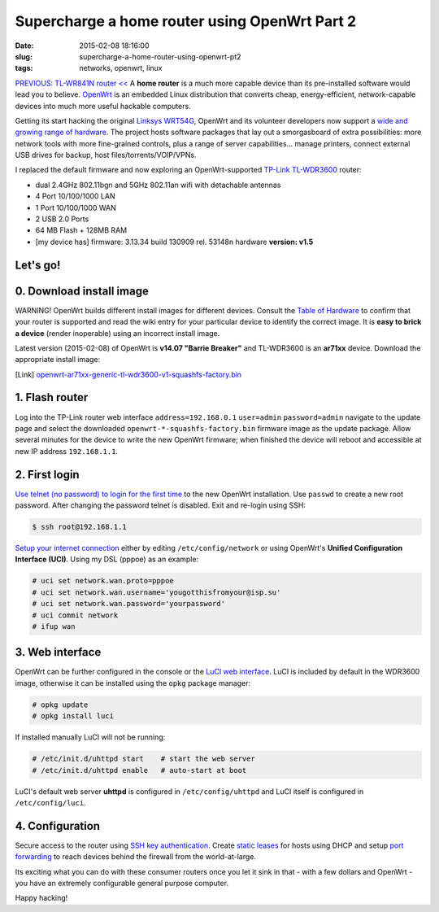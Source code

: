==============================================
Supercharge a home router using OpenWrt Part 2
==============================================

:date: 2015-02-08 18:16:00
:slug: supercharge-a-home-router-using-openwrt-pt2
:tags: networks, openwrt, linux

`PREVIOUS: TL-WR841N router << <http://www.circuidipity.com/pingparade4.html>`_ A **home router** is a much more capable device than its pre-installed software would lead you to believe. `OpenWrt <https://openwrt.org/>`_ is an embedded Linux distribution that converts cheap, energy-efficient, network-capable devices into much more useful hackable computers.

Getting its start hacking the original `Linksys WRT54G <https://en.wikipedia.org/wiki/Linksys_WRT54G_series#WRT54G>`_, OpenWrt and its volunteer developers now support a `wide and growing range of hardware <http://wiki.openwrt.org/toh/start>`_. The project hosts software packages that lay out a smorgasboard of extra possibilities: more network tools with more fine-grained controls, plus a range of server capabilities... manage printers, connect external USB drives for backup, host files/torrents/VOIP/VPNs.

I replaced the default firmware and now exploring an OpenWrt-supported `TP-Link TL-WDR3600 <http://wiki.openwrt.org/toh/tp-link/tl-wdr3600>`_ router:

* dual 2.4GHz 802.11bgn and 5GHz 802.11an wifi with detachable antennas
* 4 Port 10/100/1000 LAN
* 1 Port 10/100/1000 WAN
* 2 USB 2.0 Ports
* 64 MB Flash + 128MB RAM
* [my device has] firmware: 3.13.34 build 130909 rel. 53148n hardware **version: v1.5**

Let's go!
=========

0. Download install image
=========================

.. role:: warning

:warning:`WARNING!` OpenWrt builds different install images for different devices. Consult the `Table of Hardware <http://wiki.openwrt.org/toh/start>`_ to confirm that your router is supported and read the wiki entry for your particular device to identify the correct image. It is **easy to brick a device** (render inoperable) using an incorrect install image.

Latest version (2015-02-08) of OpenWrt is **v14.07 "Barrie Breaker"** and TL-WDR3600 is an **ar71xx** device. Download the appropriate install image:

[Link] `openwrt-ar71xx-generic-tl-wdr3600-v1-squashfs-factory.bin <https://downloads.openwrt.org/barrier_breaker/14.07/ar71xx/generic/openwrt-ar71xx-generic-tl-wdr3600-v1-squashfs-factory.bin>`_

1. Flash router
===============

Log into the TP-Link router web interface ``address=192.168.0.1`` ``user=admin`` ``password=admin`` navigate to the update page and select the downloaded ``openwrt-*-squashfs-factory.bin`` firmware image as the update package. Allow several minutes for the device to write the new OpenWrt firmware; when finished the device will reboot and accessible at new IP address ``192.168.1.1``.

2. First login
==============

`Use telnet (no password) to login for the first time <http://wiki.openwrt.org/doc/howto/firstlogin>`_ to the new OpenWrt installation. Use ``passwd`` to create a new root password. After changing the password telnet is disabled. Exit and re-login using SSH:

.. code-block:: bash

    $ ssh root@192.168.1.1

`Setup your internet connection <http://wiki.openwrt.org/doc/howto/internet.connection>`_ either by editing ``/etc/config/network`` or using OpenWrt's **Unified Configuration Interface (UCI)**. Using my DSL (pppoe) as an example:

.. code-block:: bash

    # uci set network.wan.proto=pppoe
    # uci set network.wan.username='yougotthisfromyour@isp.su'
    # uci set network.wan.password='yourpassword'
    # uci commit network
    # ifup wan

3. Web interface
================

OpenWrt can be further configured in the console or the `LuCI web interface <http://wiki.openwrt.org/doc/howto/luci.essentials>`_. LuCI is included by default in the WDR3600 image, otherwise it can be installed using the ``opkg`` package manager:

.. code-block:: bash

    # opkg update
    # opkg install luci

If installed manually LuCI will not be running:

.. code-block:: bash

    # /etc/init.d/uhttpd start    # start the web server
    # /etc/init.d/uhttpd enable   # auto-start at boot

LuCI's default web server **uhttpd** is configured in ``/etc/config/uhttpd`` and LuCI itself is configured in ``/etc/config/luci``.

.. image:: images/pingparade4-1.png
    :alt: LuCI login
    :width: 960px
    :height: 300px

4. Configuration
================

Secure access to the router using `SSH key authentication <http://www.circuidipity.com/secure-remote-access-using-ssh-keys.html>`_. Create `static leases <http://www.circuidipity.com/20141001.html>`_ for hosts using DHCP and setup `port forwarding <http://www.circuidipity.com/20141006.html>`_ to reach devices behind the firewall from the world-at-large.

Its exciting what you can do with these consumer routers once you let it sink in that - with a few dollars and OpenWrt - you have an extremely configurable general purpose computer.

Happy hacking!
